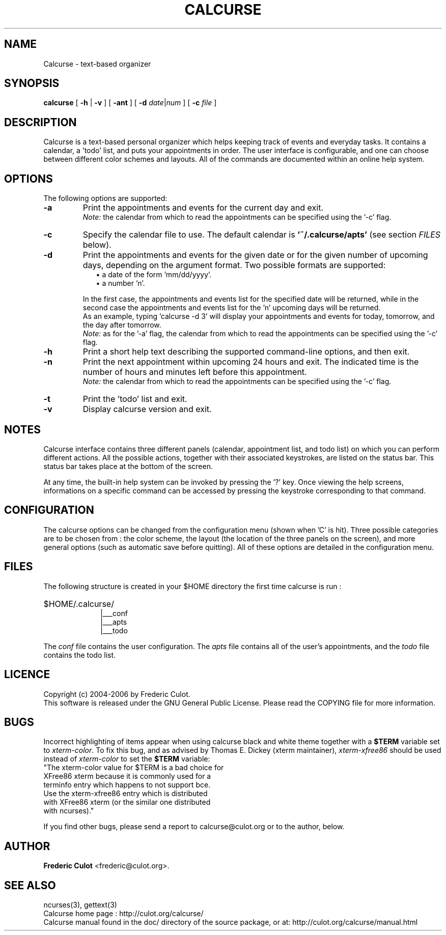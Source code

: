.\" 	$calcurse: calcurse.1,v 1.3 2006/09/16 09:06:15 culot Exp $
.\"
.\" Copyright (c) 2004-2006 Frederic Culot
.\"
.\" This program is free software; you can redistribute it and/or modify
.\" it under the terms of the GNU General Public License as published by
.\" the Free Software Foundation; either version 2 of the License, or
.\" (at your option) any later version.
.\"
.\" This program is distributed in the hope that it will be useful,
.\" but WITHOUT ANY WARRANTY; without even the implied warranty of
.\" MERCHANTABILITY or FITNESS FOR A PARTICULAR PURPOSE.  See the
.\" GNU General Public License for more details.
.\"
.\" You should have received a copy of the GNU General Public License
.\" along with this program; if not, write to the Free Software
.\" Foundation, Inc., 59 Temple Place - Suite 330,
.\" Boston, MA 02111-1307, USA.
.\"
.TH CALCURSE 1 "September 16, 2006" "Version 1.6" "Calcurse Manual"
.SH NAME
Calcurse \- text-based organizer
.PP
.SH SYNOPSIS
.B "calcurse "
[
.B "-h "
|
.B "-v " 
] [ 
.B "-ant " 
] [ 
.B "-d " 
\fIdate\fP|\fInum\fP ] [ 
.B "-c "
\fIfile\fP ]
.PP
.SH DESCRIPTION
Calcurse is a text-based personal organizer which helps keeping track of
events and everyday tasks. It contains a calendar, a 'todo' list, and
puts your appointments in order. The user interface is configurable, 
and one can choose between different color schemes and layouts. 
All of the commands are documented within an online help system.  
.PP
.SH OPTIONS
The following options are supported:
.TP
.B \-a
Print the appointments and events for the current day and exit. 
.br
\fINote:\fP the calendar from which to read the appointments can be specified using
the '\-c' flag. 
.TP
.B \-c
Specify the calendar file to use. The default calendar is 
.B "'~/.calcurse/apts'" 
(see section \fIFILES\fP below).
.TP
.B \-d
Print the appointments and events for the given date or for 
the given number of upcoming days, depending on the argument format. 
Two possible formats are supported:
.RS 9
.TP 2
\(bu  a date of the form 'mm/dd/yyyy'. 
.TP 2
\(bu  a number 'n'. 
.RE
.RS 7
.LP
In the first case, the appointments and events list for the specified 
date will be returned, while in the second case the appointments and events 
list for the 'n' upcoming days will be returned. 
.br
As an example, typing 'calcurse -d 3' will display your appointments 
and events for today, tomorrow, and the day after tomorrow.   
.br
\fINote:\fP as for the '-a' flag, the calendar from which to read the 
appointments can be specified using the '\-c' flag. 
.RE
.TP
.B \-h
Print a short help text describing the supported command-line options,
and then exit. 
.TP
.B \-n
Print the next appointment within upcoming 24 hours and exit.
The indicated time is the number of hours and minutes left before this
appointment.
.br
\fINote:\fP the calendar from which to read the appointments can be specified using
the '\-c' flag.
.TP
.B \-t
Print the 'todo' list and exit.
.TP
.B \-v
Display calcurse version and exit.
.SH NOTES
Calcurse interface contains three different panels (calendar,
appointment list, and todo list) on which you can perform different
actions. All the possible actions, together with their associated
keystrokes, are listed on the status bar. This status bar
takes place at the bottom of the screen.
.PP
At any time, the built-in help system can be invoked by pressing the '?'
key. Once viewing the help screens, informations on a specific command
can be accessed by pressing the keystroke corresponding to that command.
.PP
.SH CONFIGURATION
The calcurse options can be changed from the configuration menu (shown
when 'C' is hit). Three possible categories are to be chosen from : the
color scheme, the layout (the location of the three panels on the
screen), and more general options (such as automatic save before
quitting). All of these options are detailed in the configuration menu.
.PP
.SH FILES
The following structure is created in your $HOME directory the first
time calcurse is run :
.PP
.HP 10
$HOME/.calcurse/
.br
|___conf 
.br
|___apts 
.br
|___todo
.PP
The \fIconf\fP file contains the user configuration. The \fIapts\fP 
file contains all of the user's appointments, and the \fItodo\fP 
file contains the todo list.
.PP
.SH LICENCE
Copyright (c) 2004-2006 by Frederic Culot. 
.br
This software is released under the GNU General Public License. Please
read the COPYING file for more information. 
.PP
.SH BUGS
Incorrect highlighting of items appear when using calcurse black and
white theme together with a \fB$TERM\fP variable set to
\fIxterm-color\fP. 
To fix this bug, and as advised by Thomas E. Dickey (xterm maintainer),
\fIxterm-xfree86\fP should be used instead of \fIxterm-color\fP to set 
the \fB$TERM\fP variable:
    "The xterm-color value for $TERM is a bad choice for 
     XFree86 xterm because it is commonly used for a 
     terminfo entry which happens to not support bce. 
     Use the xterm-xfree86 entry which is distributed 
     with XFree86 xterm (or the similar one distributed 
     with ncurses)."
.PP
If you find other bugs, please send a report to calcurse@culot.org or to the
author, below.
.PP
.SH AUTHOR
\fBFrederic Culot\fP <frederic@culot.org>.
.PP
.SH SEE ALSO
ncurses(3), gettext(3)
.br
Calcurse home page : http://culot.org/calcurse/
.br
Calcurse manual found in the doc/ directory of the source package, or
at:
http://culot.org/calcurse/manual.html

